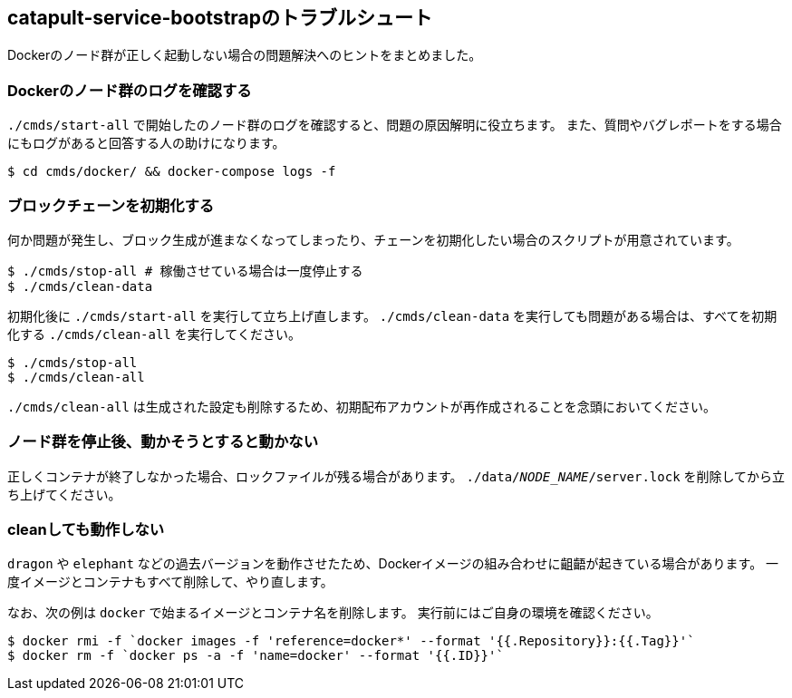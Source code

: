 == catapult-service-bootstrapのトラブルシュート

Dockerのノード群が正しく起動しない場合の問題解決へのヒントをまとめました。


=== Dockerのノード群のログを確認する

`./cmds/start-all` で開始したのノード群のログを確認すると、問題の原因解明に役立ちます。
また、質問やバグレポートをする場合にもログがあると回答する人の助けになります。

[source,shell]
----
$ cd cmds/docker/ && docker-compose logs -f
----


=== ブロックチェーンを初期化する

何か問題が発生し、ブロック生成が進まなくなってしまったり、チェーンを初期化したい場合のスクリプトが用意されています。

[source,shell]
----
$ ./cmds/stop-all # 稼働させている場合は一度停止する
$ ./cmds/clean-data
----

初期化後に `./cmds/start-all` を実行して立ち上げ直します。
`./cmds/clean-data` を実行しても問題がある場合は、すべてを初期化する `./cmds/clean-all` を実行してください。

[source,shell]
----
$ ./cmds/stop-all
$ ./cmds/clean-all
----

`./cmds/clean-all` は生成された設定も削除するため、初期配布アカウントが再作成されることを念頭においてください。


=== ノード群を停止後、動かそうとすると動かない

正しくコンテナが終了しなかった場合、ロックファイルが残る場合があります。
`./data/__NODE_NAME__/server.lock` を削除してから立ち上げてください。


=== cleanしても動作しない

`dragon` や `elephant` などの過去バージョンを動作させたため、Dockerイメージの組み合わせに齟齬が起きている場合があります。
一度イメージとコンテナもすべて削除して、やり直します。

なお、次の例は `docker` で始まるイメージとコンテナ名を削除します。
実行前にはご自身の環境を確認ください。

[source,shell]
----
$ docker rmi -f `docker images -f 'reference=docker*' --format '{{.Repository}}:{{.Tag}}'`
$ docker rm -f `docker ps -a -f 'name=docker' --format '{{.ID}}'`
----
